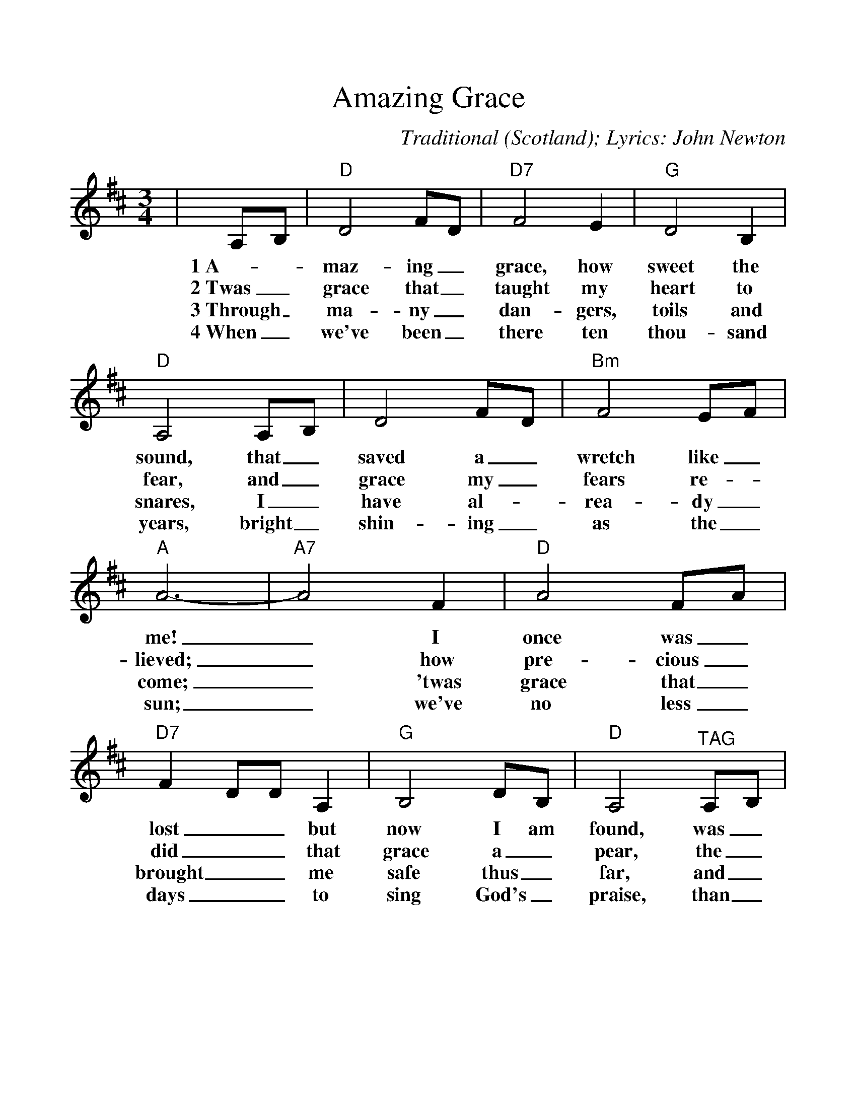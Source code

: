%%scale 1.1
%%format dulcimer.fmt
X:1
T:Amazing Grace
C:Traditional (Scotland); Lyrics: John Newton
M:3/4
L:1/4
%N:End with Chorus
K:D
%%continueall 1
%%partsbox 1
|A,/2B,/2|"D"D2 F/2D/2|"D7"F2 E|"G"D2 B,
w:1~A-_maz-ing_ grace, how sweet the
w:2~Twas_ grace that_ taught my heart to
w:3~Through_ ma-ny_ dan-gers, toils and
w:4~When_ we've been_ there ten thou-sand
|"D"A,2 A,/2B,/2|D2 F/2D/2|"Bm"F2 E/2F/2|"A"A3-
w:sound, that_ saved a_ wretch like_ me!
w:fear, and_ grace my_ fears re-_lieved;
w:snares, I_ have al-_rea-dy_ come;
w:years, bright_ shin-ing_ as the_ sun;
|"A7"A2 F|"D"A2 F/2A/2|"D7"F D/2D/2 A,|"G"B,2 D/2B,/2
w:_I once was_ lost__ but now I am
w:_how pre-cious_ did__ that grace a_
w:_'twas grace that_ brought__ me safe thus_
w:_we've no less_ days__ to sing God's_
|"D"A,2 "^TAG"A,/2B,/2|"Bm"D2 F/2D/2|"A7"F2 E
w:found, was_ blind, but_ now I
w:pear, the_ hour I_ first be
w:far, and_ grace will_ lead me
w:praise, than_ when we_ first be-
|"D"D3-|!fermata!D2||
w:see._
w:lieved._
w:home._
w:gan._


